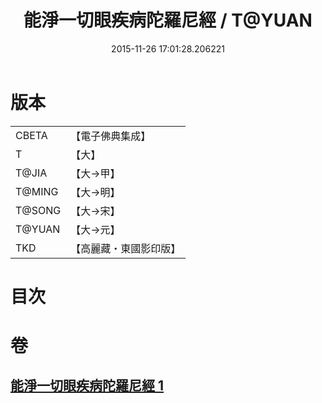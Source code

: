 #+TITLE: 能淨一切眼疾病陀羅尼經 / T@YUAN
#+DATE: 2015-11-26 17:01:28.206221
* 版本
 |     CBETA|【電子佛典集成】|
 |         T|【大】     |
 |     T@JIA|【大→甲】   |
 |    T@MING|【大→明】   |
 |    T@SONG|【大→宋】   |
 |    T@YUAN|【大→元】   |
 |       TKD|【高麗藏・東國影印版】|

* 目次
* 卷
** [[file:KR6j0555_001.txt][能淨一切眼疾病陀羅尼經 1]]
